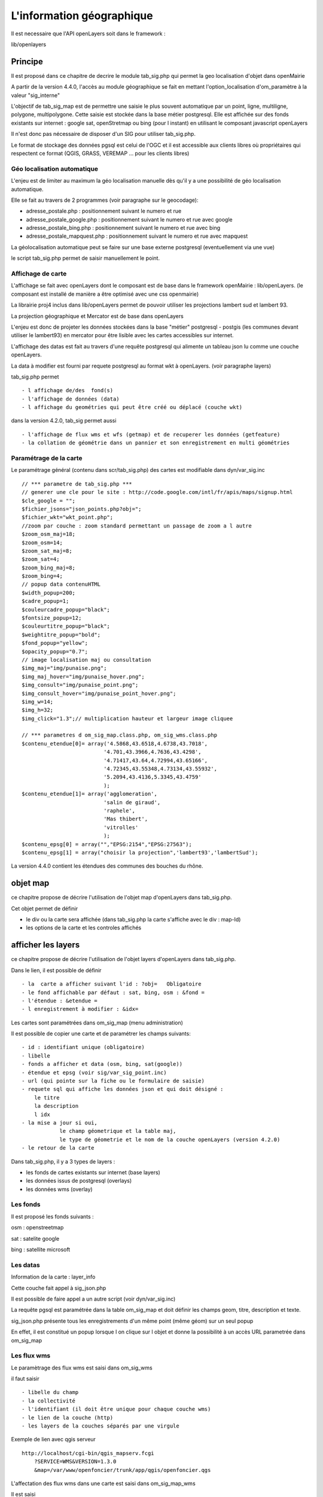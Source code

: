 .. _sig:

##########################
L'information géographique
##########################


Il est necessaire que l'API openLayers soit dans le framework :

lib/openlayers



========
Principe
========


Il est proposé dans ce chapitre de decrire le module
tab_sig.php qui permet la geo localisation d'objet dans openMairie


A partir de la version 4.4.0, l'accès au module géographique se fait en mettant l'option_localisation d'om_paramètre à la valeur "sig_interne"
    

L'objectif de tab_sig_map est de permettre une saisie le plus souvent automatique 
par un point, ligne, multiligne, polygone, multipolygone. Cette saisie est  stockée dans la base métier postgresql.
Elle est affichée sur des fonds existants sur internet : google sat, openStretmap ou bing (pour l instant) en utilisant le composant javascript openLayers

Il n'est donc pas nécessaire de disposer d'un SIG pour utiliser tab_sig.php.

Le format de stockage des données pgsql est celui de l'OGC et il est accessible aux
clients libres où propriétaires qui respectent ce format
(QGIS, GRASS, VEREMAP  ... pour les clients libres)


Géo localisation automatique
----------------------------

L'enjeu est de limiter au maximum la géo localisation manuelle dès
qu'il y a une possibilité de géo localisation automatique.

Elle se fait au travers de 2 programmes (voir paragraphe sur le geocodage):

- adresse_postale.php : positionnement suivant le numero et rue

- adresse_postale_google.php : positionnement suivant le numero et rue avec google

- adresse_postale_bing.php : positionnement suivant le numero et rue avec bing

- adresse_postale_mapquest.php : positionnement suivant le numero et rue avec mapquest


La géolocalisation automatique peut se faire sur une base externe
postgresql (eventuellement via une vue)

le script tab_sig.php permet de saisir manuellement le point.



Affichage de carte
------------------

L'affichage se fait avec openLayers dont le composant est de base
dans le framework openMairie : lib/openLayers. (le composant est
installé de manière a être optimisé avec une css openmairie)

La librairie proj4 inclus dans lib/openLayers permet de pouvoir utiliser
les projections lambert sud et lambert 93.

La projection géographique et Mercator est de base dans openLayers

L'enjeu est donc de projeter les données stockées dans la base "métier"
postgresql - postgis (les communes devant utiliser le lambert93) en mercator
pour être lisible avec les cartes accessibles sur internet.

L'affichage des datas est fait au travers d'une requête postgresql
qui alimente un tableau json lu comme une couche openLayers.

La data à modifier est fourni par requete postgresql au format wkt à openLayers.
(voir paragraphe layers)

tab_sig.php permet ::

    - l affichage de/des  fond(s)
    - l'affichage de données (data)
    - l affichage du geométries qui peut être créé ou déplacé (couche wkt)

dans la version 4.2.0, tab_sig permet aussi ::

    - l'affichage de flux wms et wfs (getmap) et de recuperer les données (getfeature)
    - la collation de géométrie dans un pannier et son enregistrement en multi géométries




Paramétrage de la carte
-----------------------

Le paramétrage général (contenu dans scr/tab_sig.php) des cartes  est modifiable dans 
dyn/var_sig.inc ::

    // *** parametre de tab_sig.php ***
    // generer une cle pour le site : http://code.google.com/intl/fr/apis/maps/signup.html
    $cle_google = "";
    $fichier_jsons="json_points.php?obj=";
    $fichier_wkt="wkt_point.php";
    //zoom par couche : zoom standard permettant un passage de zoom a l autre
    $zoom_osm_maj=18;
    $zoom_osm=14;
    $zoom_sat_maj=8;
    $zoom_sat=4;
    $zoom_bing_maj=8;
    $zoom_bing=4;
    // popup data contenuHTML
    $width_popup=200;
    $cadre_popup=1;
    $couleurcadre_popup="black";
    $fontsize_popup=12;
    $couleurtitre_popup="black";
    $weightitre_popup="bold";
    $fond_popup="yellow";
    $opacity_popup="0.7";
    // image localisation maj ou consultation
    $img_maj="img/punaise.png";
    $img_maj_hover="img/punaise_hover.png";
    $img_consult="img/punaise_point.png";
    $img_consult_hover="img/punaise_point_hover.png";
    $img_w=14;
    $img_h=32;
    $img_click="1.3";// multiplication hauteur et largeur image cliquee
    
    // *** parametres d om_sig_map.class.php, om_sig_wms.class.php
    $contenu_etendue[0]= array('4.5868,43.6518,4.6738,43.7018',
                              '4.701,43.3966,4.7636,43.4298',
                              '4.71417,43.64,4.72994,43.65166',
                              '4.72345,43.55348,4.73134,43.55932',
                              '5.2094,43.4136,5.3345,43.4759'
                              );
    $contenu_etendue[1]= array('agglomeration',
                              'salin de giraud',
                              'raphele',
                              'Mas thibert',
                              'vitrolles'
                              );
    $contenu_epsg[0] = array("","EPSG:2154","EPSG:27563");
    $contenu_epsg[1] = array("choisir la projection",'lambert93','lambertSud');
        

La version 4.4.0 contient les étendues des communes des bouches du rhône.

=========
objet map
=========


ce chapitre propose de décrire l'utilisation de l'objet map
d'openLayers dans tab_sig.php.

Cet objet permet de définir

- le div ou la carte sera affichée (dans tab_sig.php la carte s'affiche avec le div : map-Id)

- les options de la carte et les controles affichés


===================
afficher les layers
===================


ce chapitre propose de décrire l'utilisation de l'objet layers
d'openLayers dans tab_sig.php.

.. image:: ../_static/tab_sig.png 


Dans le lien, il est possible de définir ::

- la  carte a afficher suivant l'id : ?obj=   Obligatoire
- le fond affichable par défaut : sat, bing, osm : &fond =
- l'étendue : &etendue =
- l enregistrement à modifier : &idx=

Les cartes sont paramétrées dans om_sig_map (menu administration)

.. image:: ../_static/om_sig_map_form.png 

Il est possible de copier une carte et de paramétrer  les champs suivants::

    - id : identifiant unique (obligatoire)
    - libelle
    - fonds a afficher et data (osm, bing, sat(google))
    - étendue et epsg (voir sig/var_sig_point.inc)
    - url (qui pointe sur la fiche ou le formulaire de saisie)
    - requete sql qui affiche les données json et qui doit désigné :
        le titre
        la description
        l idx
    - la mise a jour si oui,
                le champ géometrique et la table maj,
                le type de géometrie et le nom de la couche openLayers (version 4.2.0) 
    - le retour de la carte



Dans tab_sig.php, il y a 3 types de layers :

- les fonds de cartes existants sur internet (base layers)
 
- les données issus de postgresql (overlays)

- les données wms (overlay)


Les fonds
---------

Il est proposé les fonds suivants :

osm : openstreetmap

sat : satelite google 

bing : satellite microsoft 

Les datas
---------

Information de la carte : layer_info 

Cette couche fait appel à sig_json.php

Il est possible de faire appel a un autre script (voir dyn/var_sig.inc)

La requête pgsql est paramétrée dans la table om_sig_map et doit définir les champs
geom, titre, description et texte.

.. image:: ../_static/tab_sig_json.png 


sig_json.php présente tous les enregistrements d'un même
point (même géom) sur un  seul popup

En effet, il est constitué un popup lorsque l on clique sur l objet
et donne la possibilité à un accès URL parametrée dans om_sig_map

Les flux wms
------------

Le paramètrage des flux wms est saisi dans om_sig_wms

.. image:: ../_static/om_sig_wms_form.png 

il faut saisir ::

    - libelle du champ
    - la collectivité
    - l'identifiant (il doit être unique pour chaque couche wms)
    - le lien de la couche (http)
    - les layers de la couches séparés par une virgule
    
Exemple de lien avec qgis serveur ::

    http://localhost/cgi-bin/qgis_mapserv.fcgi
        ?SERVICE=WMS&VERSION=1.3.0
        &map=/var/www/openfoncier/trunk/app/qgis/openfoncier.qgs


L'affectation des flux wms dans une carte est saisi dans om_sig_map_wms

Il est saisi ::

    le nom du flux wms
    nom du layer sur la carte
    l ordre d affichage
    la visibilité par défaut (case à cocher)
    

.. image:: ../_static/om_sig_map_wms_form.png 


Sur la carte ci dessous le flux wms est activé et affiche le lotissement (getMap)

En cliquant sur le lotissement, il est possible d'accéder aux données (getFeature)

.. image:: ../_static/tab_sig_wms.png 


version 4.4.0

Trois nouveaux paramètres sont disponnibles :

sqlfilter : possibilité de filtre du flux wms (attribut FILTER)

  compléter la zone avec une requête SQL qui va généré le filtre (syntaxe suivant le serveur WMS)
  
exemple d'un filtre ::

    pour produire le filtre suivant :
    layer1:"champ1" = 'valeur1',layer2:"champ2" = 'valeur2'
    
    il faut entrer la requête suivante pour selectionner les electeurs d'un bureau :
    
    select 'electeur:²bureau² = '''||bureau.bureau||''' as buffer from &DB_PREFIXEbureau where bureau = '&idx'
    
    
    select 'electeur:²bureau² = ''&idx'' as buffer from &DB_PREFIXEbureau where bureau = '&idx'
    
    ² = caractère utilisé pour les doubles quotes : "
    || concatenation sql
    ''' permet d echapper la simple quote
    '' sql remplace les deux quotes par une quote (caractere quote)

    le filtre final appliqué au flux wms est : electeur:"bureau" = '04'  pour le bureau 04
     

base_layers : possibilité d'utiliser le flux wms comme base layers (au même niveau qu'OSM)

single_tile : raméne le flux wms en une seule image pour la fenêtre et non en imagette
(permet de corriger les labels tronqués)

Attention les temps de réponses peuvent s'allonger car il n'y a pas de cache.

La notion de pannier
--------------------

Le pannier permet de pouvoir stocker des géométries au travers de flux wms mais attention, la géométrie est
récupérée dans une table ou une vue postgis (c'est pour l'instant une limite de la version 4.2.0)

exemple : openFoncier carte dossier :

Il est proposé dans ce cas de stocker des polygones dans le pannier et de sauvegarder un multipolygone
constitué de ces polygones récupérés dans le pannier

Choisir dans le select "polygone"; L'etat est "dessinner"

Il apparait le pannier "parcelle". Sélectionner les parcelles en cliquant dessus (elles sont vertes)

.. image:: ../_static/tab_sig_pannier1.png 

Valider une fois les parcelles choisies (elles deviennent rouge)

.. image:: ../_static/tab_sig_pannier2.png 

Appuyer sur "enregistrer", l'état devient enregistrer

.. image:: ../_static/tab_sig_pannier3.png 


Cliquer sur le jeu de parcelles de votre choix (ce jeu devient vert clair)


Il peut y avoir un ou plusieurs panniers : exemple : parcelle, batiment. par contre la géométrie récupérée ne
concerne qu une seule couche



la gestion de pannier se fait dans om_sig_map_wms ::


    panier :        option pannier activé (Oui/non)         Exemple dossier/openFoncier :
    pa_nom :        nom du pannier                          parcelle
    pa_layer :      nom du layer pannier                    parcelle
    pa_attribut:    attribut de la couche à récupérer       parcelle
    pa_encaps:      caractère d'encapsuation (la ')         '
    pa_sql:         requête de récupération                 select astext(st_union(geom)) as geom
                                                            from &DB_PREFIXEparcelle where parcelle in (&lst) 
    pa_type_geometrie:  type de géométrie                   polygone



le script de gestion de pannier est : scr/sig_pannier.php



La géométrie à modifier : couche vectors :
------------------------------------------

Le chargement de la couche vectors se fait si dans la table om_sig_map,
la case maj est activée. 

La géométrie est récupérée par le script sig_wkt.php (appel a un script paramètrable dans var_sig.inc)
et la carte est centrée sur la géométrue

Il est possible de :
    
    - positionner manellement la géométrie
    - déplacer la géométrie
    - enregistrer la géometrie  : selectionner la géométrie, le programme
        form_sig.php est chargé en fenetre et permet de supprimer
        la géométrie (champ geometrique = null)  ou modifier cette géométrie.
    
    Les fonctions javascript et les controles sont activées suivant chaque état.
   
Dans dyn/form_sig_update.inc.php, il est possible de paramétrer des post traitements de saisie

Dans dyn/form_sig_delete.inc.php, il est possible de paramétrer des post traitements de suppression


Les géométries complémentaires
------------------------------

Il peut y avoir plusieurs géométries pour un même objet.

Elles sont saisies dans om_sig_map_comp ::

    titre               polygone    nom de la nouvelle géométrie
    ordre d affichage   1           ordre d'affichage dans le select
    actif               coché       activé la nouvelle géométrie
    Mise a jour         coché       autorisé la mise à jour
    type de géométrie   polygone    polygone, point, ligne
    table               dossier     table du champ géométrique
    champ               geom1       champ géometrique concerné

.. image:: ../_static/om_sig_map_comp_form.png 


Dans l exemple précédent, il apparait une fenêtre select ou l utilisateur a le choix entre une géométrie "point"
et une géométrie "polygone" du fait de la mise en place d'une géométrie complémentaire.



   
=========================
installation d'om_sig_map
=========================

Pour faire fonctionner tab_sig.php, il faut :

- installer postgis sous postgres

- openlayers qui est de base dans le framework lib/openlayers


optimisation composant openLayers
---------------------------------

construire un OpenLayers.js compresse dans le repertoire build ::

    $ cd buill
    $ python build.py 

le fichier fait 800 ko au lieu de 3 Mo



- compression lite ::

    $ python build.py lite.cfg
    le fichier fait 120 ko
    regarder dans le fichier "lite" les fichiers qui sont inclus
    et éventuellement le compléter



=======
postgis
=======

ce chapitre propose de décrire les possibilités d'utilisation de postgis dans openMairie.


principes
---------

Il est proposé un renvoi sur la documentation française.

http://postgis.refractions.net/documentation/manual-1.3/ch06.html 

ou sur le projet pédagogique postgis (conférence avec documentation et nombreux exemples :

https://adullact.net/projects/postgis/

Les requêtes utilisant des fonctions potgis peuvent être implémentées dans "reqmo"


Il sera proposé un lien sur un tutorial utilisant les fonctions postgis.


base et schéma
--------------

Il est noté que les applications openMairie peuvent s'installer dans un schéma.

Les tables et fonctions postgis sont alors accessible dans le schéma public.



=========
geocodage
=========


Ce chapitre est consacré au problème de géocodage.


Il est propose un géocodage interne (sgbd adresse en reseau interne) ou un geocodage externe

Il convient de regarder les termes de licences concernant les API externes non libres
(mapquest/osm) afin de s'assurer de bien respecter les obligations de l'autorisation
gratuite.

Un document décrivant les contraintes juridiques et techniques de l'utilisation des API
est accessible via `ce lien`_.

.. _ce lien: http://www.openmairie.org/communautes/groupe-de-travail-sig-adullact/comparatif-api.pdf/view

Le parametrage se fait dans le fichier sig/var_adresse_postale.php


var_adresse_postale.inc
-----------------------

paramètrage général ::

    $longueurRecherche=1;


adresse postale stockée sur une base dans le réseau interne ::

    // table et champs de la requete adresse postale ou l information doit etre recupere
    $t="adresse_postale";                       // table adresse postale
    $t_voie = "rivoli";                         // code adresse 
    $t_numero="num_voi";                        // numero dans la voie
    $t_complement="suf_voi";                    // suffixe (bis, ter ...)
    $t_geom="the_geom";                         // geometry point(X,Y)
    $t_adresse="(typevoie ||' '||nomvoie)";     // libelle de l adresse
    $t_quartier="id_parc";
    // *** a voir 
    $t_cp='';                                   // nom champ cp
    $t_ville='';                                // nom champ ville
    $t_insee='';                                // nom champ insee

    // champ du formulaire ou l adresse est saisi pour retour du point de geolocalisation
    $f_numero='numero_voie';        // nom champ du numero dans la voie
    $f_voie='voie';                 // nom champ du code de la voie (rivoli) 
    $f_complement='complement';     // nom champ du complement de numero
    $f_geom='geom';                 // nom champ geometrique point(X,Y)
    $f_libelle='libelle_voie';      // nom champ libelle de la voie
    // *** a voir
    $f_cp='';                       // nom champ cp
    $f_ville='';                    // nom champ ville
    $f_insee='';                    // nom champ insee
    
    
Cas ou la table d'adresse est stockées dans une autre base (voir parametrage framework de database.inc.php)::

    $db_externe='Oui';  //  Oui : base externe
    $dsn_externe= array(
        'title'  =>"base locale des adresses de l'IGN",
        'phptype'  => "pgsql",
        'dbsyntax' => "pgsql",
        'username' => "postgres",
        'password' => "postgres",
        'protocol' => "tcp",
        'hostspec' => "localhost",
        'port'     => "5432",
        'socket'   => "",
        'database' => "ignlocal",
        'formatdate'=> "AAAA-MM-JJ",
        'schema'  => "public",
        'prefixe'  =>""
    );
    $db_option_externe=array('debug'=>2,
        'portability'=>DB_PORTABILITY_ALL);

Géolocalisation par accès à un API externe ::

    // variables par defaut cp et ville si non renseignées dans le formulaire
    // pour recherche
    $cp="13200"; 
    $ville="Arles";
    $pays = ""; // a voir
    // epsg de transformation pt adresse postale dans la base en cours
    $epsg= "EPSG:27563";
    // acces au script adresse_postale externe
    $adresse_interne="Oui";
    $google="Oui"; // google
    $bing="Oui";   // bing
    $osm="Oui";    // mapquest
    
le parametre $adresse_interne à Oui permet de consulter une adresse stiockée dans le
réseau interne sur la même base, ou sur une base différente (voir plus haut)

Ensuite 3 API peuvent être initialisés : google, bing et mapquest


Mise en oeuvre dans un formulaire d'un bouton de la geolocalisation
-------------------------------------------------------------------

La géolocalisation se fait sur la base du script ::

    sig/adresse_postale.php
    qui fait appel suivant le paramétrage à :
        adresse_postale_bing.php
        adresse_postale_google.php
        adresse_postale_mapquest.php
 
.. image:: ../_static/geocodage_1.png 


Il est appelé depuis la classe métier suivant l'exemple suivant :

Exemple de openmairie_domainepublic : objet odp ::
    
    dans sql/pgsql/odp.form.inc : le champ adressepostale est implementé comme un champ vide
    $champs=array("odp", ...
                "'' as adresse_postale",  // specific
    
    dans obj/odp.class.php 
    
    dans la methode setType, le champ adresse_postale est du type httpclick
    
        function setType (&$form, $maj) {
            parent::setType ($form, $maj);
            $form->setType('adresse_postale', 'httpclick');
    
    avec la methode setVal : valoriser par défaut l'accès au script adresse_postale
                             app/js/script.js  
        
       function setVal(&$form, $maj, $validation, &$db, $DEBUG=null){
           // bouton adresse postale
           $form->setVal("adresse_postale",
            "adresse_postale('f1',f1.libelle_voie.value,f1.numero_voie.value)");
       }
    
    Initialiser une variable globale égale à 0 et qui prend la valeur 1 si la zone geometrique
    est au format wkt
    En effet le point ramené par l API externe est au format geographique (lattitude, longitude) en wkt
    il commence par POINT(x, y) et il convient de le mettre dans la projection de la zone géometrique de la table ODP
    
        class odp extends odp_gen {
    
            var $wkt=0;    

    
    dans la methode setValF, repérer une valeur wkt
            if(substr($val['geom'],0,5)== "POINT"){
                $this->wkt=1;
                $this->valF['geom'] = null;
            } ...
            
    utiliser les methodes de mise à jour après saisie pour la geometrie :
    
        function triggermodifierapres($id,&$db,$val,$DEBUG) {
            if($this->wkt==1){
                $this->sig_wkt($id,&$db,$val,$DEBUG);
            }
        }
    
        function triggerajouterapres($id,&$db,$val,$DEBUG) {
            $id=$this->valF[odp]; // id n est pas valorise en ajout
            if($this->wkt==1){
                $this->sig_wkt($id,&$db,$val,$DEBUG);
            }
        }
    
        function sig_wkt($id,&$db,$val,$DEBUG){
            // si wkt -> saisie en format binaire wkb pour postgre
            $projection = $db -> getOne("select srid from geometry_columns where f_table_name='".
            $this->table."'");
            $sql ="update ".$this->table." set geom =geometryfromtext('".$val["geom"]."', ".
            $projection." ) where ".$this->table." ='".$id."'";
            $res = $db -> query($sql);
            if (DB :: isError($res)){
                die($res->getMessage()."erreur ".$sql);
            }else{
                $this->msg = $this->msg."&nbsp;"._("le point trouvé par l'API est sauvegardé")."&nbsp;".
                $this->table."&nbsp;".$id;
            }
        }






========
data_sig
========


ce chapitre propose de décrire la récupération de données SIG nécessaires à la mise en oeuvre
des scripts SIG internes openMairie.


Saisir le périmètre de sa commune
---------------------------------

Il s'agit d'adapter ses cartes au périmètre de sa commune

Aller sur openstreetMap  http://www.openstreetmap.org/

Chercher la ville : exemple "Gréasque"

Ajuster la carte aux frontières communales

Aller dans l onglet export et noter les coordonnées géographiques "zone à exporter"

.. image:: ../_static/osm_export.png 

Dans le fichier dyn/var_sig.inc, modifier le tableau de variables avec les coordonnées
de la manière suivante ::

    $contenu_etendue[0]= array('5.5155,43.4081,5.5781,43.4426');
    $contenu_etendue[1]= array('greasque'); 

Modifier les cartes de om_sig_point


Récupérer les données de l'IGN
------------------------------

Les bases suivantes sont fournies gratuitement aux collectivités

- base topographique

- base parcellaire

- base adresse

L'application openReferentiel (Vitrolles) permet de créer un référentiel local sur la collectivité

Les données sont fournies par département.

Il faut récupérer les fichiers shape dans une base IGN puis ensuite construire le référentiel de la commune avec openReferentiel.


Recupérer des données shape
---------------------------

Il est proposé un exemple de récupération de données "parcelle" 

Les données de l'IGN sont fournies aux communes par département.

Insérer le fichier parcelle dans la base (exemple IGN) ::

    shp2pgsql -s 2154 -I -D -W LATIN1 PARCELLE.SHP | psql ign

Il est créer dans la base "ign" une table parcelle décrite ci dessous ::

        gid serial NOT NULL,
		numero character varying(4),
		feuille smallint,
		section character varying(2),
		code_dep character varying(2),
		nom_com character varying(45),
		code_com character varying(3),
		com_abs character varying(3),
		code_arr character varying(3),
		the_geom geometry

ainsi qu un enregistrement parcelle dans géometry_columns (postgis est obligatoire
dans la base) et un index

Selectionner les parcelles de la commune concernée et inserer les dans une nouvelle table ::

    insert into parcelle_greasque 	(parcelle, section, commune, geom)
    select 	section||numero, section, code_dep||code_com, the_geom 	from parcelle
        where code_com = '046';

Pour mettre à jour le champ surface de parcelle dans openfoncier ::

    update parcelle set surface = round(cast(area2d(geom) as numeric), 2)
    

Recupération des données de la DGI
----------------------------------

Les fichiers textes de la DGI sont dans un format  récupéré dans le cadre
de l application openCadastre qui reconstitue des tables postgresql.

Les fichiers gémétriques au format EDIGEO ne sont pas récupérés compte tenu de son format non standard
et il est préféré utiliser les formats shape de l IGN

L'application openCadastre permet de récupérer les données "texte".

